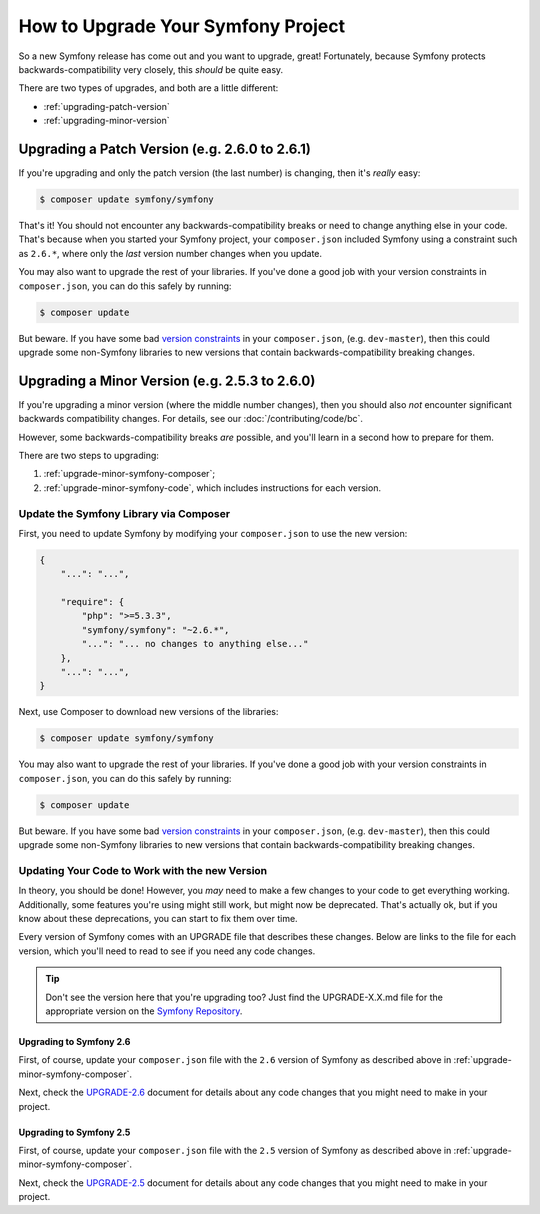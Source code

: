 How to Upgrade Your Symfony Project
===================================

So a new Symfony release has come out and you want to upgrade, great! Fortunately,
because Symfony protects backwards-compatibility very closely, this *should*
be quite easy.

There are two types of upgrades, and both are a little different:

* :ref:`upgrading-patch-version`
* :ref:`upgrading-minor-version`

.. _upgrading-patch-version:

Upgrading a Patch Version (e.g. 2.6.0 to 2.6.1)
-----------------------------------------------

If you're upgrading and only the patch version (the last number) is changing,
then it's *really* easy:

.. code-block:: bash

    $ composer update symfony/symfony

That's it! You should not encounter any backwards-compatibility breaks or
need to change anything else in your code. That's because when you started
your Symfony project, your ``composer.json`` included Symfony using a constraint
such as ``2.6.*``, where only the *last* version number changes when you update.

You may also want to upgrade the rest of your libraries. If you've done a
good job with your version constraints in ``composer.json``, you can do this
safely by running:

.. code-block:: bash

    $ composer update

But beware. If you have some bad `version constraints`_ in your ``composer.json``,
(e.g. ``dev-master``), then this could upgrade some non-Symfony libraries
to new versions that contain backwards-compatibility breaking changes.

.. _upgrading-minor-version:

Upgrading a Minor Version (e.g. 2.5.3 to 2.6.0)
-----------------------------------------------

If you're upgrading a minor version (where the middle number changes), then
you should also *not* encounter significant backwards compatibility changes.
For details, see our :doc:`/contributing/code/bc`.

However, some backwards-compatibility breaks *are* possible, and you'll learn
in a second how to prepare for them.

There are two steps to upgrading:

#. :ref:`upgrade-minor-symfony-composer`;
#. :ref:`upgrade-minor-symfony-code`, which includes instructions for each version.

.. _`upgrade-minor-symfony-composer`:

Update the Symfony Library via Composer
~~~~~~~~~~~~~~~~~~~~~~~~~~~~~~~~~~~~~~~

First, you need to update Symfony by modifying your ``composer.json`` to
use the new version:

.. code-block:: json

    {
        "...": "...",

        "require": {
            "php": ">=5.3.3",
            "symfony/symfony": "~2.6.*",
            "...": "... no changes to anything else..."
        },
        "...": "...",
    }

Next, use Composer to download new versions of the libraries:

.. code-block:: bash

    $ composer update symfony/symfony

You may also want to upgrade the rest of your libraries. If you've done a
good job with your version constraints in ``composer.json``, you can do this
safely by running:

.. code-block:: bash

    $ composer update

But beware. If you have some bad `version constraints`_ in your ``composer.json``,
(e.g. ``dev-master``), then this could upgrade some non-Symfony libraries
to new versions that contain backwards-compatibility breaking changes.

.. _`upgrade-minor-symfony-code`:

Updating Your Code to Work with the new Version
~~~~~~~~~~~~~~~~~~~~~~~~~~~~~~~~~~~~~~~~~~~~~~~

In theory, you should be done! However, you *may* need to make a few changes
to your code to get everything working. Additionally, some features you're
using might still work, but might now be deprecated. That's actually ok,
but if you know about these deprecations, you can start to fix them over
time.

Every version of Symfony comes with an UPGRADE file that describes these
changes. Below are links to the file for each version, which you'll need
to read to see if you need any code changes.

.. tip::

    Don't see the version here that you're upgrading too? Just find the
    UPGRADE-X.X.md file for the appropriate version on the `Symfony Repository`_.

Upgrading to Symfony 2.6
........................

First, of course, update your ``composer.json`` file with the ``2.6`` version
of Symfony as described above in :ref:`upgrade-minor-symfony-composer`.

Next, check the `UPGRADE-2.6`_ document for details about any code changes
that you might need to make in your project.

Upgrading to Symfony 2.5
........................

First, of course, update your ``composer.json`` file with the ``2.5`` version
of Symfony as described above in :ref:`upgrade-minor-symfony-composer`.

Next, check the `UPGRADE-2.5`_ document for details about any code changes
that you might need to make in your project.

.. _`UPGRADE-2.5`: https://github.com/symfony/symfony/blob/2.5/UPGRADE-2.5.md
.. _`UPGRADE-2.6`: https://github.com/symfony/symfony/blob/2.6/UPGRADE-2.6.md
.. _`Symfony Repository`: https://github.com/symfony/symfony
.. _`Composer Package Versions`: https://getcomposer.org/doc/01-basic-usage.md#package-versions
.. _`version constraints`: https://getcomposer.org/doc/01-basic-usage.md#package-versions